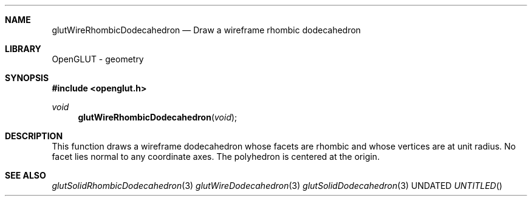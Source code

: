 .\" Copyright 2004, the OpenGLUT contributors
.Dt GLUTWIRERHOMBICDODECAHEDRON 3 LOCAL
.Dd
.Sh NAME
.Nm glutWireRhombicDodecahedron
.Nd Draw a wireframe rhombic dodecahedron
.Sh LIBRARY
OpenGLUT - geometry
.Sh SYNOPSIS
.In openglut.h
.Ft  void
.Fn glutWireRhombicDodecahedron "void"
.Sh DESCRIPTION
This function draws a wireframe dodecahedron whose
facets are rhombic and
whose vertices are at unit radius.
No facet lies normal to any coordinate axes.
The polyhedron is centered at the origin.
.Pp
.Sh SEE ALSO
.Xr glutSolidRhombicDodecahedron 3
.Xr glutWireDodecahedron 3
.Xr glutSolidDodecahedron 3
.fl
.sp 3
